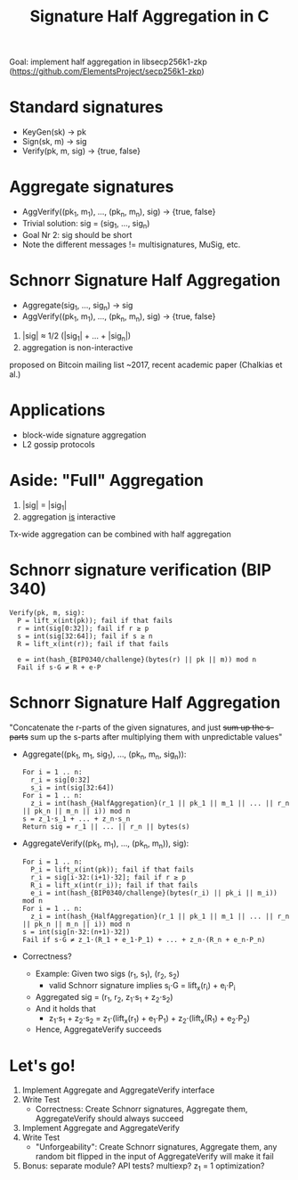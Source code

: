#+TITLE: Signature Half Aggregation in C

Goal: implement half aggregation in libsecp256k1-zkp
      ([[https://github.com/ElementsProject/secp256k1-zkp]])

* Standard signatures
- KeyGen(sk) -> pk
- Sign(sk, m) -> sig
- Verify(pk, m, sig) -> {true, false}

* Aggregate signatures
- AggVerify((pk_1, m_1), ..., (pk_n, m_n), sig) -> {true, false}
- Trivial solution:
  sig = (sig_1, ..., sig_n)
- Goal Nr 2: sig should be short
- Note the different messages != multisignatures, MuSig, etc.

* Schnorr Signature Half Aggregation
- Aggregate(sig_1, ..., sig_n) -> sig
- AggVerify((pk_1, m_1), ..., (pk_n, m_n), sig) -> {true, false}


1. |sig| ≈ 1/2 (|sig_1| + ... + |sig_n|)
2. aggregation is non-interactive

proposed on Bitcoin mailing list ~2017, recent academic paper (Chalkias et al.)

* Applications
- block-wide signature aggregation
- L2 gossip protocols

* Aside: "Full" Aggregation
1. |sig| = |sig_1|
2. aggregation _is_ interactive

Tx-wide aggregation
can be combined with half aggregation
* Schnorr signature verification (BIP 340)
#+BEGIN_SRC
Verify(pk, m, sig):
  P = lift_x(int(pk)); fail if that fails
  r = int(sig[0:32]); fail if r ≥ p
  s = int(sig[32:64]); fail if s ≥ n
  R = lift_x(int(r)); fail if that fails

  e = int(hash_{BIP0340/challenge}(bytes(r) || pk || m)) mod n
  Fail if s⋅G ≠ R + e⋅P
#+END_SRC

* Schnorr Signature Half Aggregation
"Concatenate the r-parts of the given signatures, and just +sum up the s-parts+
 sum up the s-parts after multiplying them with unpredictable values"

- Aggregate((pk_1, m_1, sig_1), ..., (pk_n, m_n, sig_n)):
  #+BEGIN_SRC
  For i = 1 .. n:
    r_i = sig[0:32]
    s_i = int(sig[32:64])
  For i = 1 .. n:
    z_i = int(hash_{HalfAggregation}(r_1 || pk_1 || m_1 || ... || r_n || pk_n || m_n || i)) mod n
  s = z_1⋅s_1 + ... + z_n⋅s_n
  Return sig = r_1 || ... || r_n || bytes(s)
  #+END_SRC

- AggregateVerify((pk_1, m_1), ..., (pk_n, m_n)), sig):
  #+BEGIN_SRC
  For i = 1 .. n:
    P_i = lift_x(int(pk)); fail if that fails
    r_i = sig[i⋅32:(i+1)⋅32]; fail if r ≥ p
    R_i = lift_x(int(r_i)); fail if that fails
    e_i = int(hash_{BIP0340/challenge}(bytes(r_i) || pk_i || m_i)) mod n
  For i = 1 .. n:
    z_i = int(hash_{HalfAggregation}(r_1 || pk_1 || m_1 || ... || r_n || pk_n || m_n || i)) mod n
  s = int(sig[n⋅32:(n+1)⋅32])
  Fail if s⋅G ≠ z_1⋅(R_1 + e_1⋅P_1) + ... + z_n⋅(R_n + e_n⋅P_n)
  #+END_SRC

- Correctness?
  - Example: Given two sigs (r_1, s_1), (r_2, s_2)
    - valid Schnorr signature implies s_i⋅G = lift_x(r_i) + e_i⋅P_i
  - Aggregated sig = (r_1, r_2, z_1⋅s_1 + z_2⋅s_2)
  - And it holds that
    - z_1⋅s_1 + z_2⋅s_2 = z_1⋅(lift_x(r_1) + e_1⋅P_1) + z_2⋅(lift_x(R_1) + e_2⋅P_2)
  - Hence, AggregateVerify succeeds

* Let's go!
1. Implement Aggregate and AggregateVerify interface
2. Write Test
   - Correctness: Create Schnorr signatures, Aggregate them, AggregateVerify should always succeed
3. Implement Aggregate and AggregateVerify
4. Write Test
   - "Unforgeability": Create Schnorr signatures, Aggregate them,
                       any random bit flipped in the input of AggregateVerify will make it fail
5. Bonus: separate module? API tests? multiexp? z_1 = 1 optimization?
